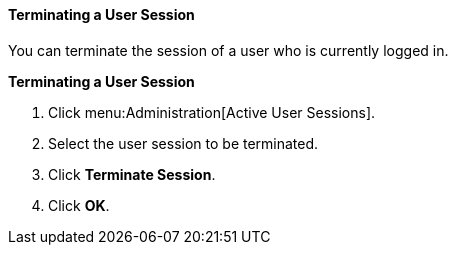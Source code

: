 [[Terminating_a_User_Session]]
==== Terminating a User Session

You can terminate the session of a user who is currently logged in.

*Terminating a User Session*

. Click menu:Administration[Active User Sessions].
. Select the user session to be terminated.
. Click *Terminate Session*.
. Click *OK*.
